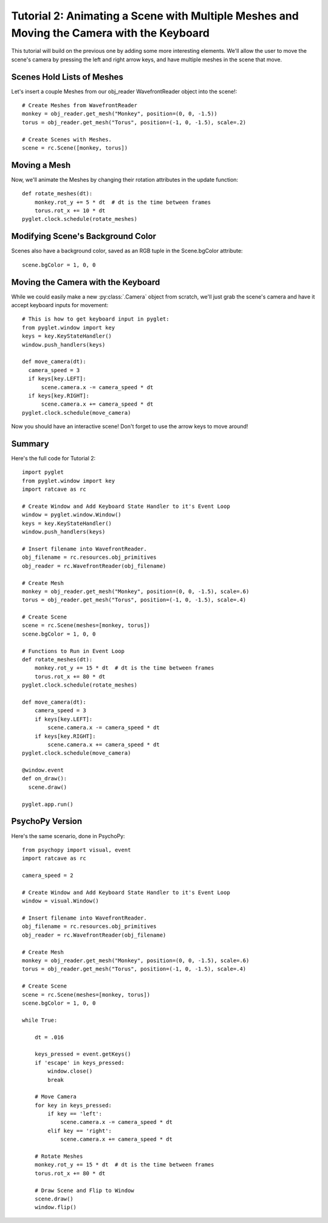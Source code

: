 Tutorial 2: Animating a Scene with Multiple Meshes and Moving the Camera with the  Keyboard
+++++++++++++++++++++++++++++++++++++++++++++++++++++++++++++++++++++++++++++++++++++++++++

This tutorial will build on the previous one by adding some more interesting elements.  We'll allow the user to move the scene's camera by pressing the left and right arrow keys, and have multiple meshes in the scene that move.

Scenes Hold Lists of Meshes
---------------------------

Let's insert a couple Meshes from our obj_reader WavefrontReader object into the scene!::

  # Create Meshes from WavefrontReader
  monkey = obj_reader.get_mesh("Monkey", position=(0, 0, -1.5))
  torus = obj_reader.get_mesh("Torus", position=(-1, 0, -1.5), scale=.2)

  # Create Scenes with Meshes.
  scene = rc.Scene([monkey, torus])

Moving a Mesh
-------------

Now, we'll animate the Meshes by changing their rotation attributes in the update function::

  def rotate_meshes(dt):
      monkey.rot_y += 5 * dt  # dt is the time between frames
      torus.rot_x += 10 * dt
  pyglet.clock.schedule(rotate_meshes)


 
Modifying Scene's Background Color
----------------------------------

Scenes also have a background color, saved as an RGB tuple in the Scene.bgColor attribute::

  scene.bgColor = 1, 0, 0



Moving the Camera with the Keyboard
-----------------------------------

While we could easily make a new :py:class:`.Camera` object from scratch, we'll just grab the scene's camera and have it accept keyboard inputs for movement::

  # This is how to get keyboard input in pyglet:
  from pyglet.window import key
  keys = key.KeyStateHandler()
  window.push_handlers(keys)

  def move_camera(dt):
    camera_speed = 3
    if keys[key.LEFT]:
        scene.camera.x -= camera_speed * dt
    if keys[key.RIGHT]:
        scene.camera.x += camera_speed * dt
  pyglet.clock.schedule(move_camera)

Now you should have an interactive scene!  Don't forget to use the arrow keys to move around!

.. image:: _static/tut2_final.png

Summary
-------

Here's the full code for Tutorial 2::

  import pyglet
  from pyglet.window import key
  import ratcave as rc

  # Create Window and Add Keyboard State Handler to it's Event Loop
  window = pyglet.window.Window()
  keys = key.KeyStateHandler()
  window.push_handlers(keys)

  # Insert filename into WavefrontReader.
  obj_filename = rc.resources.obj_primitives
  obj_reader = rc.WavefrontReader(obj_filename)

  # Create Mesh
  monkey = obj_reader.get_mesh("Monkey", position=(0, 0, -1.5), scale=.6)
  torus = obj_reader.get_mesh("Torus", position=(-1, 0, -1.5), scale=.4)

  # Create Scene
  scene = rc.Scene(meshes=[monkey, torus])
  scene.bgColor = 1, 0, 0

  # Functions to Run in Event Loop
  def rotate_meshes(dt):
      monkey.rot_y += 15 * dt  # dt is the time between frames
      torus.rot_x += 80 * dt
  pyglet.clock.schedule(rotate_meshes)

  def move_camera(dt):
      camera_speed = 3
      if keys[key.LEFT]:
          scene.camera.x -= camera_speed * dt
      if keys[key.RIGHT]:
          scene.camera.x += camera_speed * dt
  pyglet.clock.schedule(move_camera)

  @window.event
  def on_draw():
    scene.draw()

  pyglet.app.run()


PsychoPy Version
----------------

Here's the same scenario, done in PsychoPy::

    from psychopy import visual, event
    import ratcave as rc

    camera_speed = 2

    # Create Window and Add Keyboard State Handler to it's Event Loop
    window = visual.Window()

    # Insert filename into WavefrontReader.
    obj_filename = rc.resources.obj_primitives
    obj_reader = rc.WavefrontReader(obj_filename)

    # Create Mesh
    monkey = obj_reader.get_mesh("Monkey", position=(0, 0, -1.5), scale=.6)
    torus = obj_reader.get_mesh("Torus", position=(-1, 0, -1.5), scale=.4)

    # Create Scene
    scene = rc.Scene(meshes=[monkey, torus])
    scene.bgColor = 1, 0, 0

    while True:

        dt = .016

        keys_pressed = event.getKeys()
        if 'escape' in keys_pressed:
            window.close()
            break

        # Move Camera
        for key in keys_pressed:
            if key == 'left':
                scene.camera.x -= camera_speed * dt
            elif key == 'right':
                scene.camera.x += camera_speed * dt

        # Rotate Meshes
        monkey.rot_y += 15 * dt  # dt is the time between frames
        torus.rot_x += 80 * dt

        # Draw Scene and Flip to Window
        scene.draw()
        window.flip()
